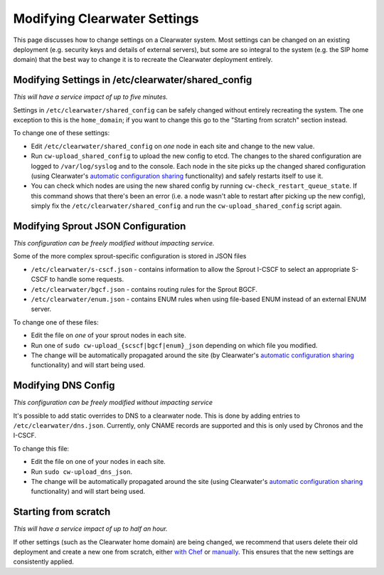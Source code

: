 Modifying Clearwater Settings
=============================

This page discusses how to change settings on a Clearwater system. Most
settings can be changed on an existing deployment (e.g. security keys
and details of external servers), but some are so integral to the system
(e.g. the SIP home domain) that the best way to change it is to recreate
the Clearwater deployment entirely.

Modifying Settings in /etc/clearwater/shared\_config
----------------------------------------------------

*This will have a service impact of up to five minutes.*

Settings in ``/etc/clearwater/shared_config`` can be safely changed
without entirely recreating the system. The one exception to this is the
``home_domain``; if you want to change this go to the "Starting from
scratch" section instead.

To change one of these settings:

-  Edit ``/etc/clearwater/shared_config`` on *one* node in each site and
   change to the new value.
-  Run ``cw-upload_shared_config`` to upload the new config to etcd. The
   changes to the shared configuration are logged to ``/var/log/syslog``
   and to the console. Each node in the site picks up the changed shared
   configuration (using Clearwater's `automatic configuration
   sharing <Automatic_Clustering_Config_Sharing.html>`__ functionality)
   and safely restarts itself to use it.
-  You can check which nodes are using the new shared config by running
   ``cw-check_restart_queue_state``. If this command shows that there's
   been an error (i.e. a node wasn't able to restart after picking up
   the new config), simply fix the ``/etc/clearwater/shared_config`` and
   run the ``cw-upload_shared_config`` script again.

Modifying Sprout JSON Configuration
-----------------------------------

*This configuration can be freely modified without impacting service.*

Some of the more complex sprout-specific configuration is stored in JSON
files

-  ``/etc/clearwater/s-cscf.json`` - contains information to allow the
   Sprout I-CSCF to select an appropriate S-CSCF to handle some
   requests.
-  ``/etc/clearwater/bgcf.json`` - contains routing rules for the Sprout
   BGCF.
-  ``/etc/clearwater/enum.json`` - contains ENUM rules when using
   file-based ENUM instead of an external ENUM server.

To change one of these files:

-  Edit the file on *one* of your sprout nodes in each site.
-  Run one of ``sudo cw-upload_{scscf|bgcf|enum}_json`` depending on
   which file you modified.
-  The change will be automatically propagated around the site (by
   Clearwater's `automatic configuration
   sharing <Automatic_Clustering_Config_Sharing.html>`__ functionality)
   and will start being used.

Modifying DNS Config
--------------------

*This configuration can be freely modified without impacting service*

It's possible to add static overrides to DNS to a clearwater node. This
is done by adding entries to ``/etc/clearwater/dns.json``. Currently,
only CNAME records are supported and this is only used by Chronos and
the I-CSCF.

To change this file:

-  Edit the file on one of your nodes in each site.
-  Run ``sudo cw-upload_dns_json``.
-  The change will be automatically propagated around the site (using
   Clearwater's `automatic configuration
   sharing <Automatic_Clustering_Config_Sharing.html>`__ functionality)
   and will start being used.

Starting from scratch
---------------------

*This will have a service impact of up to half an hour.*

If other settings (such as the Clearwater home domain) are being
changed, we recommend that users delete their old deployment and create
a new one from scratch, either `with
Chef <Creating_a_deployment_with_Chef.html>`__ or
`manually <Manual_Install.html>`__. This ensures that the new settings are
consistently applied.
